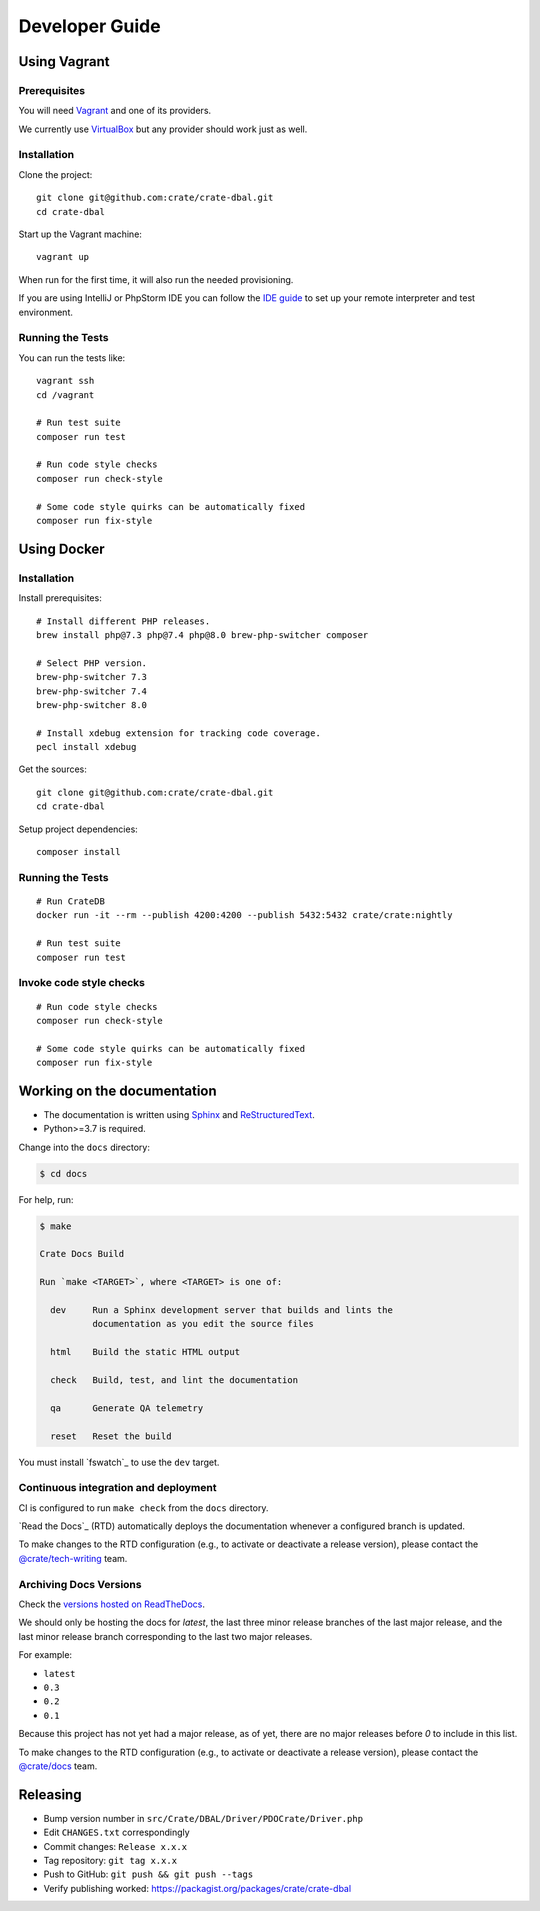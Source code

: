 ###############
Developer Guide
###############


*************
Using Vagrant
*************


Prerequisites
=============

You will need Vagrant_ and one of its providers.

We currently use VirtualBox_ but any provider should work just as well.

Installation
============

Clone the project::

    git clone git@github.com:crate/crate-dbal.git
    cd crate-dbal

Start up the Vagrant machine::

    vagrant up

When run for the first time, it will also run the needed provisioning.

If you are using IntelliJ or PhpStorm IDE you can follow the `IDE guide`_ to
set up your remote interpreter and test environment.

Running the Tests
=================

You can run the tests like::

    vagrant ssh
    cd /vagrant

    # Run test suite
    composer run test

    # Run code style checks
    composer run check-style

    # Some code style quirks can be automatically fixed
    composer run fix-style



************
Using Docker
************


Installation
============

Install prerequisites::

    # Install different PHP releases.
    brew install php@7.3 php@7.4 php@8.0 brew-php-switcher composer

    # Select PHP version.
    brew-php-switcher 7.3
    brew-php-switcher 7.4
    brew-php-switcher 8.0

    # Install xdebug extension for tracking code coverage.
    pecl install xdebug

Get the sources::

    git clone git@github.com:crate/crate-dbal.git
    cd crate-dbal

Setup project dependencies::

    composer install


Running the Tests
=================

::

    # Run CrateDB
    docker run -it --rm --publish 4200:4200 --publish 5432:5432 crate/crate:nightly

    # Run test suite
    composer run test


Invoke code style checks
========================

::

    # Run code style checks
    composer run check-style

    # Some code style quirks can be automatically fixed
    composer run fix-style


****************************
Working on the documentation
****************************

- The documentation is written using `Sphinx`_ and `ReStructuredText`_.
- Python>=3.7 is required.

Change into the ``docs`` directory:

.. code-block:: console

    $ cd docs

For help, run:

.. code-block:: console

    $ make

    Crate Docs Build

    Run `make <TARGET>`, where <TARGET> is one of:

      dev     Run a Sphinx development server that builds and lints the
              documentation as you edit the source files

      html    Build the static HTML output

      check   Build, test, and lint the documentation

      qa      Generate QA telemetry

      reset   Reset the build

You must install `fswatch`_ to use the ``dev`` target.


Continuous integration and deployment
=====================================

CI is configured to run ``make check`` from the ``docs`` directory.

`Read the Docs`_ (RTD) automatically deploys the documentation whenever a
configured branch is updated.

To make changes to the RTD configuration (e.g., to activate or deactivate a
release version), please contact the `@crate/tech-writing`_ team.


Archiving Docs Versions
=======================

Check the `versions hosted on ReadTheDocs`_.

We should only be hosting the docs for `latest`, the last three minor release
branches of the last major release, and the last minor release branch
corresponding to the last two major releases.

For example:

- ``latest``
- ``0.3``
- ``0.2``
- ``0.1``

Because this project has not yet had a major release, as of yet, there are no
major releases before `0` to include in this list.

To make changes to the RTD configuration (e.g., to activate or deactivate a
release version), please contact the `@crate/docs`_ team.


*********
Releasing
*********

- Bump version number in ``src/Crate/DBAL/Driver/PDOCrate/Driver.php``
- Edit ``CHANGES.txt`` correspondingly
- Commit changes: ``Release x.x.x``
- Tag repository: ``git tag x.x.x``
- Push to GitHub: ``git push && git push --tags``
- Verify publishing worked: https://packagist.org/packages/crate/crate-dbal


.. _@crate/docs: https://github.com/orgs/crate/teams/docs
.. _@crate/tech-writing: https://github.com/orgs/crate/teams/tech-writing
.. _Composer: https://getcomposer.org
.. _IDE guide: https://gist.github.com/mikethebeer/d8feda1bcc6b6ef6ea59
.. _ReStructuredText: http://docutils.sourceforge.net/rst.html
.. _Sphinx: http://sphinx-doc.org/
.. _Vagrant: https://www.vagrantup.com/downloads.html
.. _versions hosted on ReadTheDocs: https://readthedocs.org/projects/crate-dbal/versions/
.. _VirtualBox: https://www.virtualbox.org/
